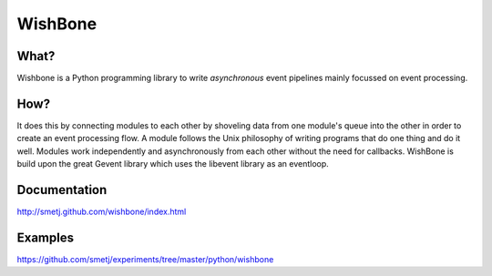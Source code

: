 WishBone
========

What?
-----
Wishbone is a Python programming library to write `asynchronous` event pipelines mainly focussed on event processing.

How?
----
It does this by connecting modules to each other by shoveling data from one module's queue into the other in order to create an event processing flow.
A module follows the Unix philosophy of writing programs that do one thing and do it well.  Modules work independently and asynchronously from each other without the need for callbacks.  WishBone is build upon the great Gevent library which uses the libevent library as an eventloop.

Documentation
-------------
http://smetj.github.com/wishbone/index.html

Examples
--------
https://github.com/smetj/experiments/tree/master/python/wishbone
